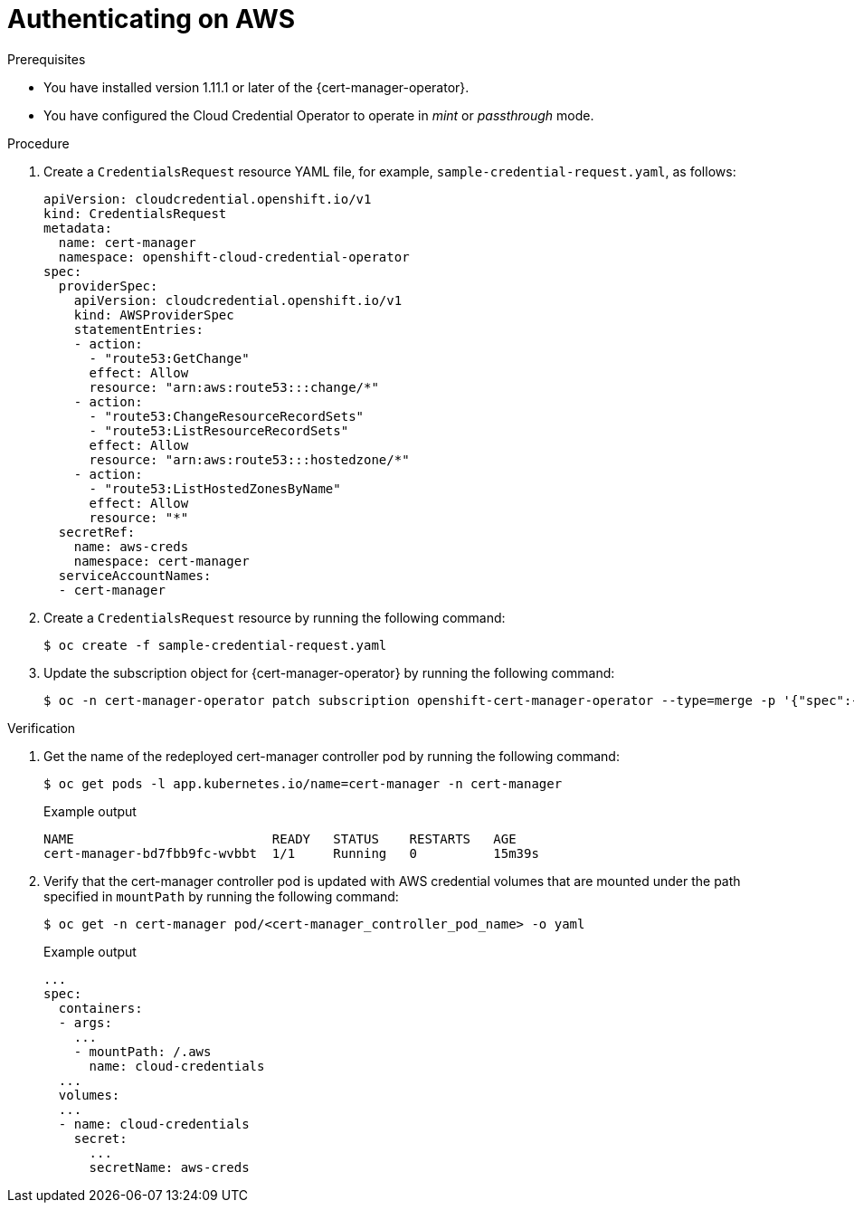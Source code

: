 // Module included in the following assemblies:
//
// * security/cert_manager_operator/cert-manager-authenticate.adoc

:_mod-docs-content-type: PROCEDURE
[id="cert-manager-configure-cloud-credentials-aws-non-sts_{context}"]
= Authenticating on AWS

.Prerequisites

* You have installed version 1.11.1 or later of the {cert-manager-operator}.
* You have configured the Cloud Credential Operator to operate in _mint_ or _passthrough_ mode.

.Procedure

. Create a `CredentialsRequest` resource YAML file, for example, `sample-credential-request.yaml`, as follows:
+
[source,yaml]
----
apiVersion: cloudcredential.openshift.io/v1
kind: CredentialsRequest
metadata:
  name: cert-manager
  namespace: openshift-cloud-credential-operator
spec:
  providerSpec:
    apiVersion: cloudcredential.openshift.io/v1
    kind: AWSProviderSpec
    statementEntries:
    - action:
      - "route53:GetChange"
      effect: Allow
      resource: "arn:aws:route53:::change/*"
    - action:
      - "route53:ChangeResourceRecordSets"
      - "route53:ListResourceRecordSets"
      effect: Allow
      resource: "arn:aws:route53:::hostedzone/*"
    - action:
      - "route53:ListHostedZonesByName"
      effect: Allow
      resource: "*"
  secretRef:
    name: aws-creds
    namespace: cert-manager
  serviceAccountNames:
  - cert-manager
----

. Create a `CredentialsRequest` resource by running the following command:
+
[source,terminal]
----
$ oc create -f sample-credential-request.yaml
----

. Update the subscription object for {cert-manager-operator} by running the following command:
+
[source,terminal]
----
$ oc -n cert-manager-operator patch subscription openshift-cert-manager-operator --type=merge -p '{"spec":{"config":{"env":[{"name":"CLOUD_CREDENTIALS_SECRET_NAME","value":"aws-creds"}]}}}'
----

.Verification

. Get the name of the redeployed cert-manager controller pod by running the following command:
+
[source,terminal]
----
$ oc get pods -l app.kubernetes.io/name=cert-manager -n cert-manager
----
+

.Example output
[source,terminal]
----
NAME                          READY   STATUS    RESTARTS   AGE
cert-manager-bd7fbb9fc-wvbbt  1/1     Running   0          15m39s
----

. Verify that the cert-manager controller pod is updated with AWS credential volumes that are mounted under the path specified in `mountPath` by running the following command:
+
[source,terminal]
----
$ oc get -n cert-manager pod/<cert-manager_controller_pod_name> -o yaml
----
+

.Example output
[source,terminal]
----
...
spec:
  containers:
  - args:
    ...
    - mountPath: /.aws
      name: cloud-credentials
  ...
  volumes:
  ...
  - name: cloud-credentials
    secret:
      ...
      secretName: aws-creds
----
